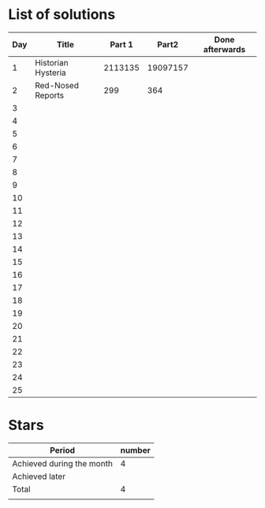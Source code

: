 * List of solutions

| Day | Title              |  Part 1 |    Part2 | Done afterwards |
|-----+--------------------+---------+----------+-----------------|
|   1 | Historian Hysteria | 2113135 | 19097157 |                 |
|   2 | Red-Nosed Reports  |     299 |      364 |                 |
|   3 |                    |         |          |                 |
|   4 |                    |         |          |                 |
|   5 |                    |         |          |                 |
|   6 |                    |         |          |                 |
|   7 |                    |         |          |                 |
|   8 |                    |         |          |                 |
|   9 |                    |         |          |                 |
|  10 |                    |         |          |                 |
|  11 |                    |         |          |                 |
|  12 |                    |         |          |                 |
|  13 |                    |         |          |                 |
|  14 |                    |         |          |                 |
|  15 |                    |         |          |                 |
|  16 |                    |         |          |                 |
|  17 |                    |         |          |                 |
|  18 |                    |         |          |                 |
|  19 |                    |         |          |                 |
|  20 |                    |         |          |                 |
|  21 |                    |         |          |                 |
|  22 |                    |         |          |                 |
|  23 |                    |         |          |                 |
|  24 |                    |         |          |                 |
|  25 |                    |         |          |                 |


* Stars

| Period                    | number |
|---------------------------+--------|
| Achieved during the month |   4    |
| Achieved later            |        |
| Total                     |   4    |
|                           |        |
